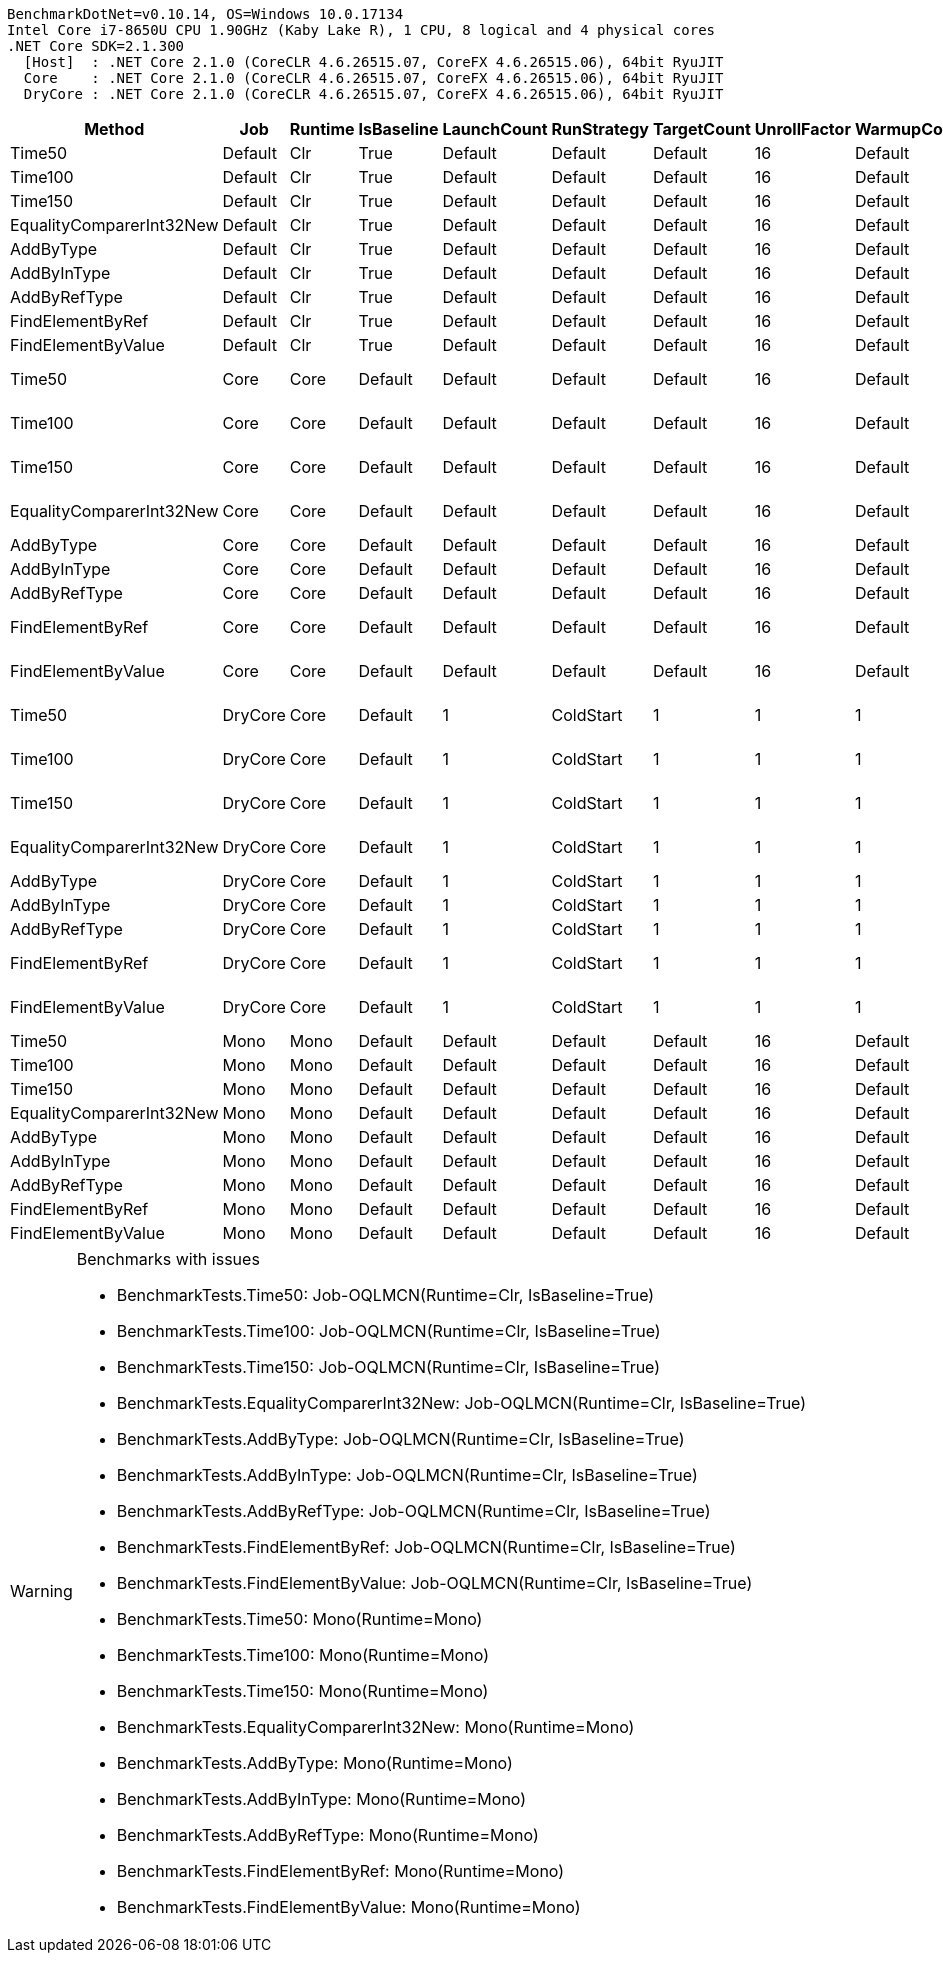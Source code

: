 ....
BenchmarkDotNet=v0.10.14, OS=Windows 10.0.17134
Intel Core i7-8650U CPU 1.90GHz (Kaby Lake R), 1 CPU, 8 logical and 4 physical cores
.NET Core SDK=2.1.300
  [Host]  : .NET Core 2.1.0 (CoreCLR 4.6.26515.07, CoreFX 4.6.26515.06), 64bit RyuJIT
  Core    : .NET Core 2.1.0 (CoreCLR 4.6.26515.07, CoreFX 4.6.26515.06), 64bit RyuJIT
  DryCore : .NET Core 2.1.0 (CoreCLR 4.6.26515.07, CoreFX 4.6.26515.06), 64bit RyuJIT

....
[options="header"]
|===
|                    Method|      Job|  Runtime|  IsBaseline|  LaunchCount|  RunStrategy|  TargetCount|  UnrollFactor|  WarmupCount|                 Mean|            Error|           StdDev|               Median|  Scaled|  ScaledSD
|                    Time50|  Default|      Clr|        True|      Default|      Default|      Default|            16|      Default|                   NA|               NA|               NA|                   NA|       ?|         ?
|                   Time100|  Default|      Clr|        True|      Default|      Default|      Default|            16|      Default|                   NA|               NA|               NA|                   NA|       ?|         ?
|                   Time150|  Default|      Clr|        True|      Default|      Default|      Default|            16|      Default|                   NA|               NA|               NA|                   NA|       ?|         ?
|  EqualityComparerInt32New|  Default|      Clr|        True|      Default|      Default|      Default|            16|      Default|                   NA|               NA|               NA|                   NA|       ?|         ?
|                 AddByType|  Default|      Clr|        True|      Default|      Default|      Default|            16|      Default|                   NA|               NA|               NA|                   NA|       ?|         ?
|               AddByInType|  Default|      Clr|        True|      Default|      Default|      Default|            16|      Default|                   NA|               NA|               NA|                   NA|       ?|         ?
|              AddByRefType|  Default|      Clr|        True|      Default|      Default|      Default|            16|      Default|                   NA|               NA|               NA|                   NA|       ?|         ?
|          FindElementByRef|  Default|      Clr|        True|      Default|      Default|      Default|            16|      Default|                   NA|               NA|               NA|                   NA|       ?|         ?
|        FindElementByValue|  Default|      Clr|        True|      Default|      Default|      Default|            16|      Default|                   NA|               NA|               NA|                   NA|       ?|         ?
|                    Time50|     Core|     Core|     Default|      Default|      Default|      Default|            16|      Default|   50,592,165.1042 ns|   99,642.1524 ns|   93,205.3221 ns|   50,573,964.6875 ns|       ?|         ?
|                   Time100|     Core|     Core|     Default|      Default|      Default|      Default|            16|      Default|  100,591,889.0625 ns|  111,811.6242 ns|  104,588.6524 ns|  100,590,222.8125 ns|    1.00|      0.00
|                   Time150|     Core|     Core|     Default|      Default|      Default|      Default|            16|      Default|  150,969,060.6250 ns|   19,684.0527 ns|   18,412.4733 ns|  150,963,463.1250 ns|       ?|         ?
|  EqualityComparerInt32New|     Core|     Core|     Default|      Default|      Default|      Default|            16|      Default|       79,217.7353 ns|    1,529.6169 ns|    3,545.1196 ns|       79,866.9438 ns|       ?|         ?
|                 AddByType|     Core|     Core|     Default|      Default|      Default|      Default|            16|      Default|            0.9202 ns|        0.0602 ns|        0.1745 ns|            0.8626 ns|       ?|         ?
|               AddByInType|     Core|     Core|     Default|      Default|      Default|      Default|            16|      Default|            1.0280 ns|        0.0403 ns|        0.1189 ns|            1.0142 ns|       ?|         ?
|              AddByRefType|     Core|     Core|     Default|      Default|      Default|      Default|            16|      Default|            1.0095 ns|        0.0412 ns|        0.1181 ns|            0.9783 ns|       ?|         ?
|          FindElementByRef|     Core|     Core|     Default|      Default|      Default|      Default|            16|      Default|       79,444.8988 ns|    3,869.1259 ns|   10,656.6965 ns|       75,818.7134 ns|       ?|         ?
|        FindElementByValue|     Core|     Core|     Default|      Default|      Default|      Default|            16|      Default|       75,175.0962 ns|    8,511.1186 ns|   24,827.3324 ns|       68,223.7567 ns|       ?|         ?
|                    Time50|  DryCore|     Core|     Default|            1|    ColdStart|            1|             1|            1|   52,467,100.0000 ns|               NA|        0.0000 ns|   52,467,100.0000 ns|       ?|         ?
|                   Time100|  DryCore|     Core|     Default|            1|    ColdStart|            1|             1|            1|  102,586,000.0000 ns|               NA|        0.0000 ns|  102,586,000.0000 ns|    1.00|      0.00
|                   Time150|  DryCore|     Core|     Default|            1|    ColdStart|            1|             1|            1|  152,425,900.0000 ns|               NA|        0.0000 ns|  152,425,900.0000 ns|       ?|         ?
|  EqualityComparerInt32New|  DryCore|     Core|     Default|            1|    ColdStart|            1|             1|            1|    1,084,700.0000 ns|               NA|        0.0000 ns|    1,084,700.0000 ns|       ?|         ?
|                 AddByType|  DryCore|     Core|     Default|            1|    ColdStart|            1|             1|            1|           87.7900 ns|               NA|        0.0000 ns|           87.7900 ns|       ?|         ?
|               AddByInType|  DryCore|     Core|     Default|            1|    ColdStart|            1|             1|            1|          100.8400 ns|               NA|        0.0000 ns|          100.8400 ns|       ?|         ?
|              AddByRefType|  DryCore|     Core|     Default|            1|    ColdStart|            1|             1|            1|          136.7700 ns|               NA|        0.0000 ns|          136.7700 ns|       ?|         ?
|          FindElementByRef|  DryCore|     Core|     Default|            1|    ColdStart|            1|             1|            1|    1,227,800.0000 ns|               NA|        0.0000 ns|    1,227,800.0000 ns|       ?|         ?
|        FindElementByValue|  DryCore|     Core|     Default|            1|    ColdStart|            1|             1|            1|    1,428,300.0000 ns|               NA|        0.0000 ns|    1,428,300.0000 ns|       ?|         ?
|                    Time50|     Mono|     Mono|     Default|      Default|      Default|      Default|            16|      Default|                   NA|               NA|               NA|                   NA|       ?|         ?
|                   Time100|     Mono|     Mono|     Default|      Default|      Default|      Default|            16|      Default|                   NA|               NA|               NA|                   NA|       ?|         ?
|                   Time150|     Mono|     Mono|     Default|      Default|      Default|      Default|            16|      Default|                   NA|               NA|               NA|                   NA|       ?|         ?
|  EqualityComparerInt32New|     Mono|     Mono|     Default|      Default|      Default|      Default|            16|      Default|                   NA|               NA|               NA|                   NA|       ?|         ?
|                 AddByType|     Mono|     Mono|     Default|      Default|      Default|      Default|            16|      Default|                   NA|               NA|               NA|                   NA|       ?|         ?
|               AddByInType|     Mono|     Mono|     Default|      Default|      Default|      Default|            16|      Default|                   NA|               NA|               NA|                   NA|       ?|         ?
|              AddByRefType|     Mono|     Mono|     Default|      Default|      Default|      Default|            16|      Default|                   NA|               NA|               NA|                   NA|       ?|         ?
|          FindElementByRef|     Mono|     Mono|     Default|      Default|      Default|      Default|            16|      Default|                   NA|               NA|               NA|                   NA|       ?|         ?
|        FindElementByValue|     Mono|     Mono|     Default|      Default|      Default|      Default|            16|      Default|                   NA|               NA|               NA|                   NA|       ?|         ?
|===

[WARNING]
.Benchmarks with issues
====
* BenchmarkTests.Time50: Job-OQLMCN(Runtime=Clr, IsBaseline=True)
* BenchmarkTests.Time100: Job-OQLMCN(Runtime=Clr, IsBaseline=True)
* BenchmarkTests.Time150: Job-OQLMCN(Runtime=Clr, IsBaseline=True)
* BenchmarkTests.EqualityComparerInt32New: Job-OQLMCN(Runtime=Clr, IsBaseline=True)
* BenchmarkTests.AddByType: Job-OQLMCN(Runtime=Clr, IsBaseline=True)
* BenchmarkTests.AddByInType: Job-OQLMCN(Runtime=Clr, IsBaseline=True)
* BenchmarkTests.AddByRefType: Job-OQLMCN(Runtime=Clr, IsBaseline=True)
* BenchmarkTests.FindElementByRef: Job-OQLMCN(Runtime=Clr, IsBaseline=True)
* BenchmarkTests.FindElementByValue: Job-OQLMCN(Runtime=Clr, IsBaseline=True)
* BenchmarkTests.Time50: Mono(Runtime=Mono)
* BenchmarkTests.Time100: Mono(Runtime=Mono)
* BenchmarkTests.Time150: Mono(Runtime=Mono)
* BenchmarkTests.EqualityComparerInt32New: Mono(Runtime=Mono)
* BenchmarkTests.AddByType: Mono(Runtime=Mono)
* BenchmarkTests.AddByInType: Mono(Runtime=Mono)
* BenchmarkTests.AddByRefType: Mono(Runtime=Mono)
* BenchmarkTests.FindElementByRef: Mono(Runtime=Mono)
* BenchmarkTests.FindElementByValue: Mono(Runtime=Mono)
====
